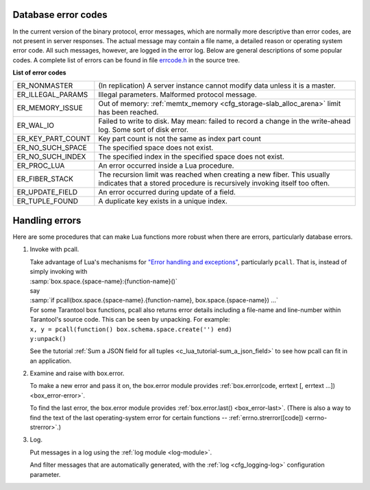 .. _error_codes:

-------------------------------------------------------------------------------
Database error codes
-------------------------------------------------------------------------------

In the current version of the binary protocol, error messages, which are normally
more descriptive than error codes, are not present in server responses. The actual
message may contain a file name, a detailed reason or operating system error code.
All such messages, however, are logged in the error log. Below are general
descriptions of some popular codes. A complete list of errors can be found in file
`errcode.h`_ in the source tree.

.. _errcode.h: https://github.com/tarantool/tarantool/blob/1.7/src/box/errcode.h

.. container:: table

    **List of error codes**

    .. rst-class:: left-align-column-1
    .. rst-class:: left-align-column-2

    +-------------------+--------------------------------------------------------+
    | ER_NONMASTER      | (In replication) A server instance cannot modify data  |
    |                   | unless it is a master.                                 |
    +-------------------+--------------------------------------------------------+
    | ER_ILLEGAL_PARAMS | Illegal parameters. Malformed protocol                 |
    |                   | message.                                               |
    +-------------------+--------------------------------------------------------+
    | ER_MEMORY_ISSUE   | Out of memory:                                         |
    |                   | :ref:`memtx_memory <cfg_storage-slab_alloc_arena>`     |
    |                   | limit has been reached.                                |
    +-------------------+--------------------------------------------------------+
    | ER_WAL_IO         | Failed to write to disk. May mean: failed              |
    |                   | to record a change in the                              |
    |                   | write-ahead log. Some sort of disk error.              |
    +-------------------+--------------------------------------------------------+
    | ER_KEY_PART_COUNT | Key part count is not the same as                      |
    |                   | index part count                                       |
    +-------------------+--------------------------------------------------------+
    | ER_NO_SUCH_SPACE  | The specified space does not exist.                    |
    |                   |                                                        |
    +-------------------+--------------------------------------------------------+
    | ER_NO_SUCH_INDEX  | The specified index in the specified                   |
    |                   | space does not exist.                                  |
    +-------------------+--------------------------------------------------------+
    | ER_PROC_LUA       | An error occurred inside a Lua procedure.              |
    |                   |                                                        |
    +-------------------+--------------------------------------------------------+
    | ER_FIBER_STACK    | The recursion limit was reached when                   |
    |                   | creating a new fiber. This usually                     |
    |                   | indicates that a stored procedure is                   |
    |                   | recursively invoking itself too often.                 |
    +-------------------+--------------------------------------------------------+
    | ER_UPDATE_FIELD   | An error occurred during update of a                   |
    |                   | field.                                                 |
    +-------------------+--------------------------------------------------------+
    | ER_TUPLE_FOUND    | A duplicate key exists in a unique                     |
    |                   | index.                                                 |
    +-------------------+--------------------------------------------------------+

-------------------------------------------------------------------------------
Handling errors
-------------------------------------------------------------------------------

Here are some procedures that can make Lua functions more robust when there are
errors, particularly database errors.

1. Invoke with pcall.

   | Take advantage of Lua's mechanisms for `"Error handling and exceptions"
     <http://www.lua.org/pil/8.4.html>`_, particularly ``pcall``. That is,
     instead of simply invoking with
   | :samp:`box.space.{space-name}:{function-name}()`
   | say
   | :samp:`if pcall(box.space.{space-name}.{function-name}, box.space.{space-name}) ...`

   | For some Tarantool box functions, pcall also returns error details
     including a file-name and line-number within Tarantool's source code.
     This can be seen by unpacking. For example:
   | ``x, y = pcall(function() box.schema.space.create('') end)``
   | ``y:unpack()``

   See the tutorial :ref:`Sum a JSON field for all tuples <c_lua_tutorial-sum_a_json_field>`
   to see how pcall can fit in an application.

2. Examine and raise with box.error.

   To make a new error and pass it on, the box.error module provides
   :ref:`box.error(code, errtext [, errtext ...]) <box_error-error>`.

   To find the last error, the box.error module provides :ref:`box.error.last()
   <box_error-last>`. (There is also a way to find the text of the last
   operating-system error for certain functions --
   :ref:`errno.strerror([code]) <errno-strerror>`.)

3. Log.

   Put messages in a log using the :ref:`log module <log-module>`.

   And filter messages that are automatically generated, with the
   :ref:`log <cfg_logging-log>` configuration parameter.


